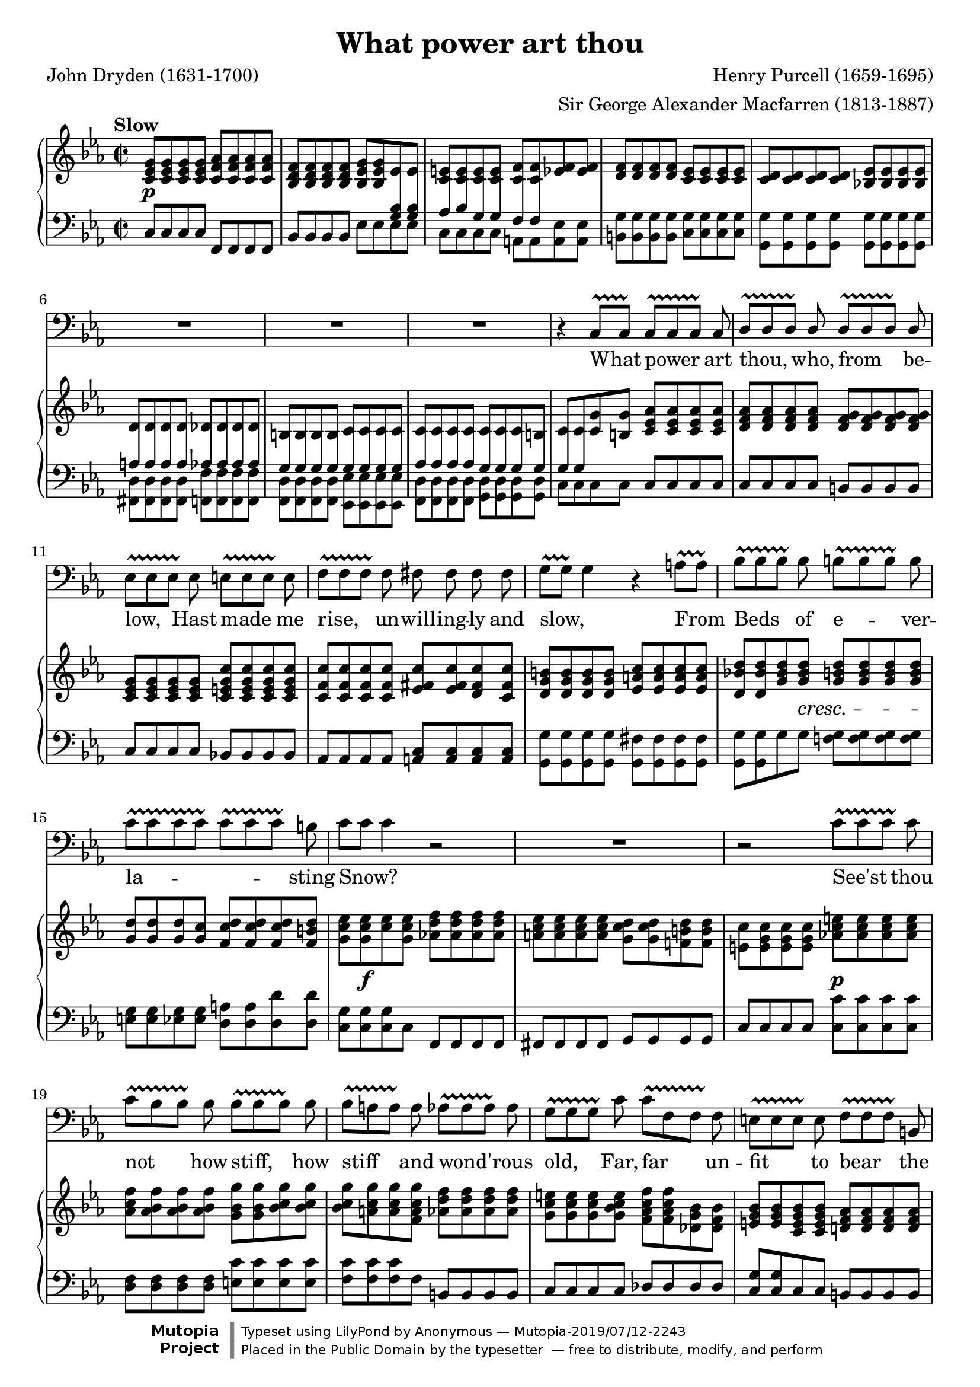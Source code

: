 \version "2.18.2"

\layout {
  \context {
    \Score
    \override VerticalAxisGroup.remove-first = ##t
  }
  \context {
    \Staff
    \RemoveEmptyStaves
  }
  \context {
    \PianoStaff
    \consists #Span_stem_engraver
  }
}

\midi {
  \tempo 4 = 45
  \context {
    \Voice
    \remove "Dynamic_performer"
  }
}

\paper {
  indent = 0
}

\header {
  title = "What power art thou"
  composer = "Henry Purcell (1659-1695)"
  arranger = "Sir George Alexander Macfarren (1813-1887)"
  poet = "John Dryden (1631-1700)"

  maintainer = "Anonymous"
  mutopiacomposer = "PurcellH"
  mutopiainstrument = "Voice (Bass), Piano"
  mutopiapoet = "John Dryden"
  mutopiatitle = "What power art thou (King Arthur)"
  license = "Public Domain"
  source = "Dryden's Opera of / King Arthur / The Music Composed by / Henry Purcell / With a Piano Forte Accomp. / Compressed from the Score / By / G. Alex. Macfarren, / Professor of Harmony / at the Royal Academy of Music / London, Printed & Sold by Chappell. / Music Seller to Her Majesty / 50, New Bond Street. (IMSLP82155-PMLP69503)"
  style = "Baroque"
  footer = "Mutopia-2019/07/12-2243"
  copyright = \markup {\override #'(font-name . "DejaVu Sans, Bold") \override #'(baseline-skip . 0) \right-column {\with-url #"http://www.MutopiaProject.org" {\abs-fontsize #9  "Mutopia " \concat {\abs-fontsize #12 \with-color #white "ǀ" \abs-fontsize #9 "Project "}}}\override #'(font-name . "DejaVu Sans, Bold") \override #'(baseline-skip . 0 ) \center-column {\abs-fontsize #11.9 \with-color #grey \bold {"ǀ" "ǀ"}}\override #'(font-name . "DejaVu Sans,sans-serif") \override #'(baseline-skip . 0) \column { \abs-fontsize #8 \concat {"Typeset using " \with-url #"http://www.lilypond.org" "LilyPond " "by " \maintainer " — " \footer}\concat {\concat {\abs-fontsize #8 { "Placed in the " \with-url #"http://creativecommons.org/licenses/publicdomain" "Public Domain" " by the typesetter " " — free to distribute, modify, and perform" }}\abs-fontsize #13 \with-color #white "ǀ" }}}
  tagline = ##f
}

TB = #(make-span-event 'TextSpanEvent START)
TE = #(make-span-event 'TextSpanEvent STOP)

global = {
  \tempo Slow
  \key c \minor
  \time 2/2

  \repeat unfold 2 {
    s1 \noBreak s \noBreak s \noBreak s \noBreak s \break
  }
  s1*4 \break
  s1*4 \break
  s1*4 \break

    \barNumberCheck 23 \pageBreak

  s1*4 \break
  s1*3 \break
  s1*3 \break
  s1*3 \bar "|."

  \key c \major \time 3/4 s2
}

voice = \relative c {
  \override TextSpanner #'style = #'trill
  \override TextSpanner #'(bound-details right padding) = #-1.2

  R1*5 |

    \barNumberCheck 6

  R1*3 |
  r4 c8[\TB c]\TE c[\TB c c]\TE c |
  \stemUp d8[\TB d d]\TE d d[\TB d d]\TE d \stemNeutral |

    \barNumberCheck 11

  es8[\TB es es]\TE es e8[\TB e e]\TE e |
  f8[\TB f f]\TE f fis fis fis fis |
  g8[\TB\melisma g]\TE g4\melismaEnd r a8[\TB a]\TE |
  bes8[\TB bes bes]\TE bes b[\TB b b]\TE b |

    \barNumberCheck 15

  c8[\TB \melisma c c c]\TE c[\TB c c]\TE \melismaEnd b |
  c8[ \melisma c] c4 \melismaEnd r2 |
  R1 |
  r2 c8[\TB c c]\TE c |

    \barNumberCheck 19

  c8[\TB bes bes]\TE bes bes[\TB bes bes]\TE bes |
  bes8[\TB a a]\TE a as[\TB as as]\TE as |
  g8[\TB g g]\TE c c[\TB f, f]\TE f |
  e8[\TB e e]\TE e f[\TB f f]\TE b, |

    \barNumberCheck 23

  c8[ c c] c f[\TB f f]\TE f |
  R1 |
  r4 f8 f f[\TB f f]\TE f |
  g8[\TB g g]\TE g a[\TB a a]\TE a |

    \barNumberCheck 27

  bes8[\TB bes bes]\TE bes b[\TB b b]\TE b |
  c8[\TB c c]\TE c d[\TB d d]\TE d |
  es[\TB es es \TE es] r4 es8 d |
  d8 d d c d[\TB d d]\TE d |

    \barNumberCheck 31

  b8[\TB b b b]\TE r4 c8 c |
  c8 bes bes[\TB bes bes]\TE as! as as |
  as4( g) g8 g g f |
  f8[\TB es es]\TE es \stemUp d4. \stemNeutral c8 |

    \barNumberCheck 35

  c2 r |
  r4 r
}

text = \lyricmode {
  What power art thou, who, from be --
  low, Hast made me rise, un -- will -- ing -- ly and slow, From Beds of e -- ver --
  la -- sting Snow? See'st thou
  not how stiff, how stiff and wond' -- rous old, Far, far un -- fit to bear the

    \barNumberCheck 23

  bit -- ter cold. _ I can scarce -- ly move or draw my breath, can scarce -- ly move or draw my breath: Let
  me, let me, let me freeze a -- gain, let me, let me freeze a -- gain to death, let me,
  let me freeze a -- gain to death.
}

%{
What power art thou, who, from below,
Hast made me rise, unwillingly and slow,
From Beds of everlasting Snow?
See'st thou not how stiff and wond'rous old,
Far unfit to bear the bitter cold.
I can scarcely move or draw my breath:
Let me, let me freeze again to death.
%}

upper = \relative c' {
  \repeat unfold 4 <c es g>8 \repeat unfold 4 <c f as> |
  \repeat unfold 4 <bes d f>8 <bes es g> <bes es g> es es |
  \repeat unfold 4 <c e>8 <c f> <c f> <es f> <es f> |
  \repeat unfold 4 <d f>8 \repeat unfold 4 <c es> |
  \repeat unfold 4 <c d>8 <bes! es> \repeat unfold 3 <bes es> |

    \barNumberCheck 6

  d8 d d d des des des des |
  b8 b b b c c c c |
  c8 c c c c c c b |
  c8 c <c g'> <b g'> \repeat unfold 4 <c es as> |
  \repeat unfold 4 <d f as>8 \repeat unfold 4 <d f g> |

    \barNumberCheck 11

  \repeat unfold 4 <c es g>8 \repeat unfold 4 <c e g c> |
  \repeat unfold 4 <c f c'>8 <es fis c'> <es fis c'> <d fis c'> <c fis c'> |
  \repeat unfold 4 <d g b>8 \repeat unfold 4 <es a c> |
  <d bes'! d>8 <d bes' d> <g bes d> <g bes d> \stemUp \repeat unfold 4 <g b d> \stemNeutral |

    \barNumberCheck 15

  \stemUp \repeat unfold 3 <g d'>8 <g c> \stemNeutral \repeat unfold 3 <f c' d> <f b d> |
  <g c es>8 <g c es> <c es> <g c es> <as! d f> \repeat unfold 3 <as d f> |
  \repeat unfold 4 <a c es>8 <g c d>_[ <g c d> <f! b d> <f b d>] |
  \stemDown <e c'>8 \repeat unfold 3 <e g c> \stemNeutral <as! c e> \repeat unfold 3 <as c e> |

    \barNumberCheck 19

  <as c f>8 \repeat unfold 3 <as bes f'> <g bes g'> <g bes g'> <bes c g'> <bes c g'> |
  <bes c g'>8[ <a c g'> <a c g'> <f a c g'>] \repeat unfold 4 <as d f> |
  \repeat unfold 3 <g c e>8 <g bes c e> <f as c f>_[ <f as c f> <des g bes> <des f bes>] |
  <e g bes>8 <e g bes> <c e g bes> <c e g bes> <d! f as> \repeat unfold 3 <d f as> |

    \barNumberCheck 23

  <es! f g> <es f g> <c f g> <c e g> \repeat unfold 4 <c f as> |
  \repeat unfold 4 <des f g> \repeat unfold 3 <c f g> <c e g> |
  \repeat unfold 4 <c f a> <d! f bes> \repeat unfold 3 <d f bes> |
  <g bes> <g bes> <es g bes> <es g bes> \repeat unfold 4 <es a c> |

    \barNumberCheck 27

  \repeat unfold 4 <f bes des> \repeat unfold 4 <d f b d> |
  <g c es>_[ <g c es> <es g c es> <es g c es>] \repeat unfold 4 <d g b> |
  \repeat unfold 4 <c es g c> \repeat unfold 3 <es fis c'> <d fis bes> |
  \repeat unfold 3 <d g bes> <c g' bes> \repeat unfold 4 <d f as> |

    \barNumberCheck 31

  \repeat unfold 4 <b d g>8 \repeat unfold 4 <c g'> |
  <c d f>8 <d f> <bes d f> <bes f'> <bes c es> <c es> <es as es'>_[ <es as es'>] |
  <d f as d>8 <d f as d> <d g bes d> <d g bes d> <c es c'> <c es c'> <c f c'> <c f c'> |
  <d g b>8 <d g b> <c a' c> <c a' c> <bes' c> <as c> <g c> <f! b> |

    \barNumberCheck 35

  <es c'>8 <es c'> <c es> <c es> \repeat unfold 3 <c d> <b d> |
  c2
}

lower = \relative c {
  <<
    {
      \autoBeamOff

      s1 |
      s2. \crossStaff { <g' bes>8 <g bes> } |
      \crossStaff { as8 bes g g f f } s4 |
      s1*2 |

        \barNumberCheck 6

      \crossStaff { a8 a a a as as as as } |
      \crossStaff { g8 g g g g g g g } |
      \crossStaff { as8 as as as g g g g } |
      \crossStaff { g8 g } s2. |
    } \\ {
      c,8^[ c c c] f,^[ f f f] |
      bes8^[ bes bes bes] es es es es |
      c8 c c c a a <a es'> <a es'>
      \repeat unfold 4 <b g'>8 \repeat unfold 4 <c g'> |
      \repeat unfold 8 <g g'>8 |

        \barNumberCheck 6

      \repeat unfold 4 <fis d'>8 \repeat unfold 4 <f f'> |
      \repeat unfold 4 <f d'>8 \repeat unfold 4 <es es'> |
      \repeat unfold 4 <f d'>8 \repeat unfold 4 <g d'> |
      c8 c c c \stemNeutral c c c c |
      c8 c c c b b b b |
    }
  >>

    \barNumberCheck 11

  c8 c c c bes! bes bes bes |
  as8 as as as \repeat unfold 4 <a c> |
  \stemDown \repeat unfold 4 <g g'>8 \repeat unfold 4 <g fis'> |
  <g g'>8 <g g'> g' g <f! g> \repeat unfold 3 <f g> |

    \barNumberCheck 15

  <e g>8 <e g> <es g> <es g> <d a'> <d a'> <d d'> <d d'> |
  \repeat unfold 3 <c g'>8 c \stemUp f, f f f |
  fis8 fis fis fis g g g g |
  c8 c c c \stemNeutral \repeat unfold 4 <c c'> |

    \barNumberCheck 19

  \repeat unfold 4 <d f> \repeat unfold 4 <e c'> |
  \repeat unfold 3 <f c'>8 f b, b b b |
  c8 c c c \stemUp des des des des |
  <c g'>8 <c g'> c c \stemNeutral b b b b |

    \barNumberCheck 23

  c8 c c c f f f f |
  bes,8 bes bes bes c c c c |
  f8 f f f d d d d |
  <es bes'>8 <es bes'> <es g> <es g> \repeat unfold 4 <c c'> |

    \barNumberCheck 27

  <bes f'>8^[ <bes f'> bes bes] d d d d |
  <c g'>8 <c g'> c c g g g g |
  c8 c c c \repeat unfold 4 <d a'> |
  \repeat unfold 4 <e g>8 <f as!> <f as> f f |

    \barNumberCheck 31

  \repeat unfold 4 <f g>8 <e g> <e g> <es g> <es g> |
  <d as'>8 <d bes'> <d f> <d f> <c g'> <c as'> <c as' c> <c as' c> |
  <b as'>8 <b as'> <bes g'> <bes g'> <a g'> <a g'> <as g'> <as f'> |
  <g f'>8 <g es'> <fis es'> <fis es'> \stemDown \repeat unfold 4 <g d' g> \stemNeutral |

    \barNumberCheck 35

  << { \autoBeamOff \crossStaff { s4 a'8 a g g g g } } \\ { <c, g'> <c g'>8 fis, fis g g g g } >> |
  << { \crossStaff { g'2 } } \\ { <c,, c'>2 } >>
}

dynamics = {
  s1\p |
  s1*4 |

    \barNumberCheck 6

  s1*5 |

    \barNumberCheck 11

  s1*3 |
  s4. s8\cresc s s s s-\tweak X-offset #1.75 #(make-dynamic-script "") |

    \barNumberCheck 15

  a1 |
  s8 s2..\f |
  s1 |
  s2 s2\p |

    \barNumberCheck 19

  s1*4 |

    \barNumberCheck 23

  s1 |
  s1\f |
  s8 s2..\p |
  s1 |

    \barNumberCheck 27

  s1*4 |

    \barNumberCheck 31

  s1*4 |

    \barNumberCheck 35

  s1 |
  s2
}

\score {
  <<
    \new Staff \with { midiInstrument = "voice oohs" } <<
      \new Voice \global
      \new Voice = "voice" {
        \clef bass
        \autoBeamOff
        \dynamicUp
        \voice
      }
      \new Lyrics \lyricsto "voice" \text
    >>
    \new PianoStaff \with { midiInstrument = "acoustic grand" } <<
      \new Staff = "upper" <<
        \clef treble
        \global
        \upper
      >>
      \new Dynamics = "dynamics" <<
        \global
        \dynamics
      >>
      \new Staff = "lower" <<
        \clef bass
        \global
        \lower
      >>
    >>
  >>

  \layout {}
  \midi {}
}